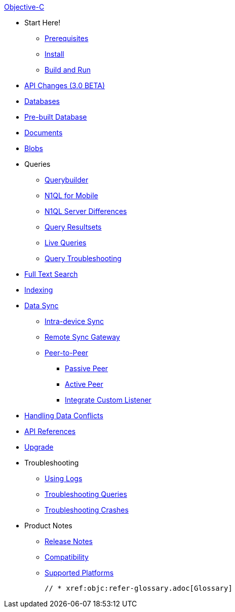 :modulename: couchbase-lite-objc

.xref:objc:quickstart.adoc[Objective-C]
  * Start Here!
    ** xref:objc:gs-prereqs.adoc[Prerequisites]
    ** xref:objc:gs-install.adoc[Install]
    ** xref:objc:gs-build.adoc[Build and Run]

  * xref:objc:api-changes.adoc[API Changes (3.0 BETA)]

  * xref:objc:database.adoc[Databases]

  * xref:objc:prebuilt-database.adoc[Pre-built Database]

  * xref:objc:document.adoc[Documents]

  * xref:objc:blob.adoc[Blobs]

  * Queries
    ** xref:objc:querybuilder.adoc[Querybuilder]
    ** xref:objc:querybuilder-n1ql.adoc[N1QL for Mobile]
    ** xref:objc:query-n1ql-diffs.adoc[N1QL Server Differences]
    ** xref:objc:query-resultsets.adoc[Query Resultsets]
    ** xref:objc:query-live.adoc[Live Queries]
    ** xref:objc:query-troubleshooting.adoc[Query Troubleshooting]

  * xref:objc:fts.adoc[Full Text Search]

  * xref:objc:indexing.adoc[Indexing]

  * xref:objc:landing-replications.adoc[Data Sync]
  ** xref:objc:dbreplica.adoc[Intra-device Sync]
  ** xref:objc:replication.adoc[Remote Sync Gateway]
  ** xref:objc:p2p-websocket.adoc[Peer-to-Peer]
  *** xref:objc:p2p-websocket-using-passive.adoc[Passive Peer]
  *** xref:objc:p2p-websocket.using-active.adoc[Active Peer]
  *** xref:objc:p2psync-custom.adoc[Integrate Custom Listener]

  * xref:objc:conflict.adoc[Handling Data Conflicts]

  * https://ibsoln.github.io/api/mobile/{major}.{minor/{modulename}[API{nbsp}References]

  * xref:objc:dep-upgrade.adoc[Upgrade]

  * Troubleshooting
  ** xref:objc:troubleshooting-logs.adoc[Using Logs]
  ** xref:objc:troubleshooting-queries.adoc[Troubleshooting Queries]
  ** xref:objc:troubleshooting-crashes.adoc[Troubleshooting Crashes]

  * Product Notes
    ** xref:objc:release-notes.adoc[Release Notes]
    ** xref:objc:compatibility.adoc[Compatibility]
    ** xref:objc:supported-os.adoc[Supported Platforms]

  // * xref:objc:refer-glossary.adoc[Glossary]
